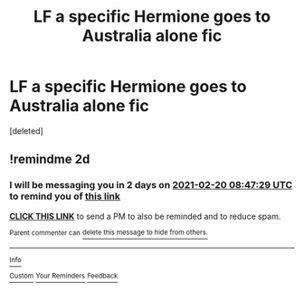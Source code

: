 #+TITLE: LF a specific Hermione goes to Australia alone fic

* LF a specific Hermione goes to Australia alone fic
:PROPERTIES:
:Score: 1
:DateUnix: 1613594328.0
:DateShort: 2021-Feb-18
:FlairText: What's That Fic?
:END:
[deleted]


** !remindme 2d
:PROPERTIES:
:Author: ceplma
:Score: 1
:DateUnix: 1613638049.0
:DateShort: 2021-Feb-18
:END:

*** I will be messaging you in 2 days on [[http://www.wolframalpha.com/input/?i=2021-02-20%2008:47:29%20UTC%20To%20Local%20Time][*2021-02-20 08:47:29 UTC*]] to remind you of [[https://np.reddit.com/r/HPfanfiction/comments/lm41tn/lf_a_specific_hermione_goes_to_australia_alone_fic/gnv8k5p/?context=3][*this link*]]

[[https://np.reddit.com/message/compose/?to=RemindMeBot&subject=Reminder&message=%5Bhttps%3A%2F%2Fwww.reddit.com%2Fr%2FHPfanfiction%2Fcomments%2Flm41tn%2Flf_a_specific_hermione_goes_to_australia_alone_fic%2Fgnv8k5p%2F%5D%0A%0ARemindMe%21%202021-02-20%2008%3A47%3A29%20UTC][*CLICK THIS LINK*]] to send a PM to also be reminded and to reduce spam.

^{Parent commenter can} [[https://np.reddit.com/message/compose/?to=RemindMeBot&subject=Delete%20Comment&message=Delete%21%20lm41tn][^{delete this message to hide from others.}]]

--------------

[[https://np.reddit.com/r/RemindMeBot/comments/e1bko7/remindmebot_info_v21/][^{Info}]]

[[https://np.reddit.com/message/compose/?to=RemindMeBot&subject=Reminder&message=%5BLink%20or%20message%20inside%20square%20brackets%5D%0A%0ARemindMe%21%20Time%20period%20here][^{Custom}]]
[[https://np.reddit.com/message/compose/?to=RemindMeBot&subject=List%20Of%20Reminders&message=MyReminders%21][^{Your Reminders}]]
[[https://np.reddit.com/message/compose/?to=Watchful1&subject=RemindMeBot%20Feedback][^{Feedback}]]
:PROPERTIES:
:Author: RemindMeBot
:Score: 1
:DateUnix: 1613638090.0
:DateShort: 2021-Feb-18
:END:
